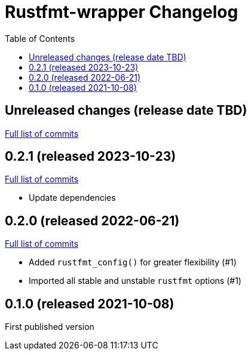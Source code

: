 :showtitle:
:toc: left
:icons: font
:toclevels: 1

= Rustfmt-wrapper Changelog

// WARNING: This file is modified programmatically by `cargo release` as
// configured in release.toml.  DO NOT change the format of the headers or the
// list of raw commits.

// cargo-release: next header goes here (do not change this line)

== Unreleased changes (release date TBD)

https://github.com/oxidecomputer/rustfmt-wrapper/compare/v0.2.1\...HEAD[Full list of commits]

== 0.2.1 (released 2023-10-23)

https://github.com/oxidecomputer/rustfmt-wrapper/compare/v0.2.0\...v0.2.1[Full list of commits]

* Update dependencies

== 0.2.0 (released 2022-06-21)

https://github.com/oxidecomputer/rustfmt-wrapper/compare/v0.1.0\...v0.2.0[Full list of commits]

* Added `rustfmt_config()` for greater flexibility (#1)
* Imported all stable and unstable `rustfmt` options (#1)

== 0.1.0 (released 2021-10-08)

First published version
